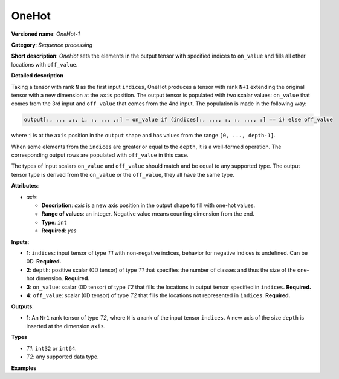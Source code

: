 OneHot
======


.. meta::
  :description: Learn about OneHot-1 - a sequence processing operation, which
                can be performed on four required input tensors.

**Versioned name**: *OneHot-1*

**Category**: *Sequence processing*

**Short description**: *OneHot* sets the elements in the output tensor with specified indices to ``on_value`` and fills all other locations with ``off_value``.

**Detailed description**

Taking a tensor with rank ``N`` as the first input ``indices``, OneHot produces a tensor with rank ``N+1`` extending the original
tensor with a new dimension at the ``axis`` position. The output tensor is populated with two scalar values: ``on_value``
that comes from the 3rd input and ``off_value`` that comes from the 4nd input. The population is made in the following way:

.. code-block:: cpp

    output[:, ... ,:, i, :, ... ,:] = on_value if (indices[:, ..., :, :, ..., :] == i) else off_value

where ``i`` is at the ``axis`` position in the ``output`` shape and has values from the range ``[0, ..., depth-1]``.

When some elements from the ``indices`` are greater or equal to the ``depth``, it is a well-formed operation. The corresponding output rows are populated with ``off_value`` in this case.

The types of input scalars ``on_value`` and ``off_value`` should match and be equal to any supported type. The output tensor type is derived from the ``on_value`` or the ``off_value``, they all have the same type.

**Attributes**:

* *axis*

  * **Description**: *axis* is a new axis position in the output shape to fill with one-hot values.
  * **Range of values**: an integer. Negative value means counting dimension from the end.
  * **Type**: ``int``
  * **Required**: *yes*

**Inputs**:

* **1**: ``indices``: input tensor of type *T1* with non-negative indices, behavior for negative indices is undefined. Can be 0D. **Required.**
* **2**: ``depth``: positive scalar (0D tensor) of type *T1* that specifies the number of classes and thus the size of the one-hot dimension. **Required.**
* **3**: ``on_value``: scalar (0D tensor) of type *T2* that fills the locations in output tensor specified in ``indices``. **Required.**
* **4**: ``off_value``: scalar (0D tensor) of type *T2* that fills the locations not represented in ``indices``. **Required.**

**Outputs**:

* **1**: An ``N+1`` rank tensor of type *T2*, where ``N`` is a rank of the input tensor ``indices``. A new axis of the size ``depth`` is inserted at the dimension ``axis``.

**Types**

* *T1*: ``int32`` or ``int64``.

* *T2*: any supported data type.

**Examples**

.. code-block:: xml
   :force:

    <layer ... type="OneHot" ...>
        <data axis="-1"/>
        <input>
            <port id="0">    <!-- indices value: [0, 3, 1, 2] -->
                <dim>4</dim>
            </port>
            <port id="1">    <!-- depth value: 3 -->
            </port>
            <port id="2">    <!-- on_value 1 -->
            </port>
            <port id="3">    <!-- off_value 2 -->
            </port>
        </input>
        <output>
            <port id="0">    <!-- output value # [[1, 2, 2], [2, 2, 2], [2, 1, 2], [2, 2, 1]] -->
                <dim>4</dim>
                <dim>3</dim>
            </port>
        </output>
    </layer>



.. code-block:: xml
   :force:

    <layer ... type="OneHot" ...>
        <data axis="1"/>
        <input>
            <port id="0">    <!-- indices value: [[0, 3, 1], [1, 2, 4]] -->
                <dim>2</dim>
                <dim>3</dim>
            </port>
            <port id="1">    <!-- depth value: 3 -->
            </port>
            <port id="2">    <!-- on_value 1 -->
            </port>
            <port id="3">    <!-- off_value 0 -->
            </port>
        </input>
        <output>
            <port id="0">    <!-- output value: [[[1, 0, 0], [0, 0, 1], [0, 0, 0]], -->
                <dim>2</dim> <!--                [[0, 0, 0], [1, 0, 0], [0, 1, 0]]] -->
                <dim>3</dim>
                <dim>3</dim>
            </port>
        </output>
    </layer>